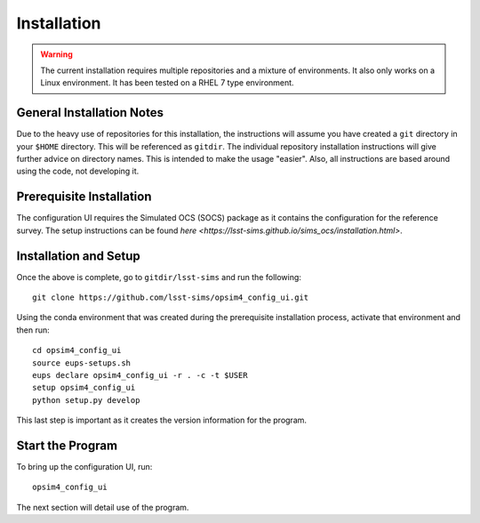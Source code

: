 ============
Installation
============

.. warning::

	The current installation requires multiple repositories and a mixture of environments. It also only works on a Linux environment. It has been tested on a RHEL 7 type environment.

General Installation Notes
--------------------------

Due to the heavy use of repositories for this installation, the instructions will assume you have created a ``git`` directory in your ``$HOME`` directory. This will be referenced as ``gitdir``. The individual repository installation instructions will give further advice on directory names. This is intended to make the usage "easier". Also, all instructions are based around using the code, not developing it.

Prerequisite Installation
-------------------------

The configuration UI requires the Simulated OCS (SOCS) package as it contains the configuration for the reference survey. The setup instructions can be found `here <https://lsst-sims.github.io/sims_ocs/installation.html>`. 

Installation and Setup
----------------------

Once the above is complete, go to ``gitdir/lsst-sims`` and run the following::

	git clone https://github.com/lsst-sims/opsim4_config_ui.git

Using the conda environment that was created during the prerequisite installation process, activate that environment and then run::

	cd opsim4_config_ui
	source eups-setups.sh
	eups declare opsim4_config_ui -r . -c -t $USER
	setup opsim4_config_ui
	python setup.py develop

This last step is important as it creates the version information for the program.

Start the Program
-----------------

To bring up the configuration UI, run::

	opsim4_config_ui

The next section will detail use of the program.


